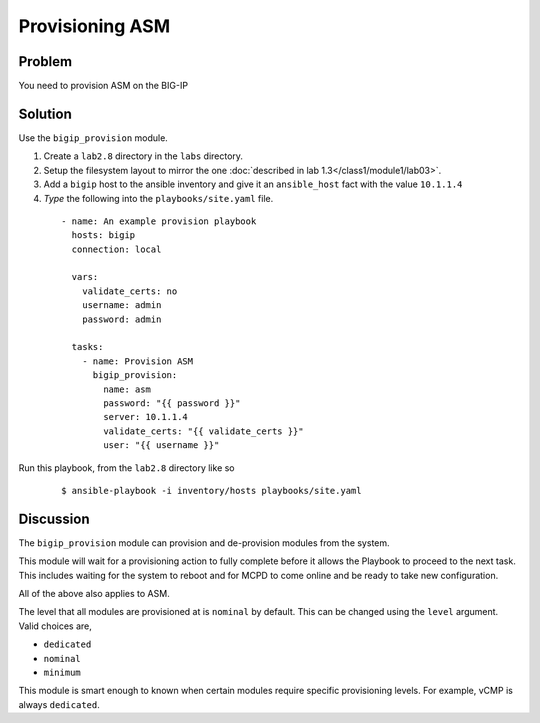 Provisioning ASM
================

Problem
-------

You need to provision ASM on the BIG-IP

Solution
--------

Use the ``bigip_provision`` module.

#. Create a ``lab2.8`` directory in the ``labs`` directory.
#. Setup the filesystem layout to mirror the one :doc:`described in lab 1.3</class1/module1/lab03>`.
#. Add a ``bigip`` host to the ansible inventory and give it an ``ansible_host``
   fact with the value ``10.1.1.4``
#. *Type* the following into the ``playbooks/site.yaml`` file.

 ::

   - name: An example provision playbook
     hosts: bigip
     connection: local

     vars:
       validate_certs: no
       username: admin
       password: admin

     tasks:
       - name: Provision ASM
         bigip_provision:
           name: asm
           password: "{{ password }}"
           server: 10.1.1.4
           validate_certs: "{{ validate_certs }}"
           user: "{{ username }}"

Run this playbook, from the ``lab2.8`` directory like so

  ::

   $ ansible-playbook -i inventory/hosts playbooks/site.yaml

Discussion
----------

The ``bigip_provision`` module can provision and de-provision modules from
the system.

This module will wait for a provisioning action to fully complete before
it allows the Playbook to proceed to the next task. This includes waiting
for the system to reboot and for MCPD to come online and be ready to take
new configuration.

All of the above also applies to ASM.

The level that all modules are provisioned at is ``nominal`` by default. This
can be changed using the ``level`` argument. Valid choices are,

* ``dedicated``
* ``nominal``
* ``minimum``

This module is smart enough to known when certain modules require specific
provisioning levels. For example, vCMP is always ``dedicated``.